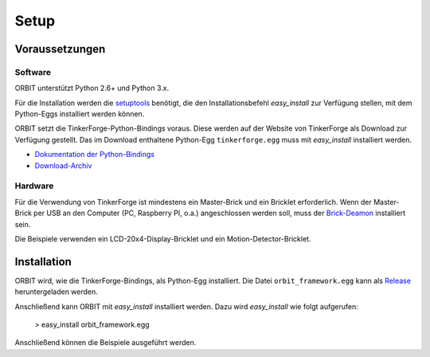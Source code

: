 Setup
#####

Voraussetzungen
===============

Software
--------

ORBIT unterstützt Python 2.6+ und Python 3.x.

Für die Installation werden die setuptools_ benötigt, 
die den Installationsbefehl *easy_install* zur Verfügung stellen, 
mit dem Python-Eggs installiert werden können.

ORBIT setzt die TinkerForge-Python-Bindings voraus.
Diese werden auf der Website von TinkerForge als Download zur Verfügung gestellt. 
Das im Download enthaltene Python-Egg ``tinkerforge.egg`` muss mit *easy_install*
installiert werden.

* `Dokumentation der Python-Bindings`_
* `Download-Archiv`_

Hardware
--------

Für die Verwendung von TinkerForge ist mindestens ein Master-Brick 
und ein Bricklet erforderlich.
Wenn der Master-Brick per USB an den Computer (PC, Raspberry PI, o.a.)
angeschlossen werden soll, muss der `Brick-Deamon`_ installiert sein.

Die Beispiele verwenden ein LCD-20x4-Display-Bricklet und ein Motion-Detector-Bricklet.

Installation
============

ORBIT wird, wie die TinkerForge-Bindings, als Python-Egg installiert.
Die Datei ``orbit_framework.egg`` kann als Release_ heruntergeladen werden.

Anschließend kann ORBIT mit *easy_install* installiert werden.
Dazu wird *easy_install* wie folgt aufgerufen:

	> easy_install orbit_framework.egg

Anschließend können die Beispiele ausgeführt werden.

.. _setuptools: https://pypi.python.org/pypi/setuptools
.. _`Dokumentation der Python-Bindings`: http://www.tinkerforge.com/de/doc/Software/API_Bindings_Python.html
.. _`Download-Archiv`: http://download.tinkerforge.com/bindings/python/
.. _`Brick-Deamon`: http://www.tinkerforge.com/de/doc/Software/Brickd.html
.. _Release: https://github.com/mastersign/orbit/releases